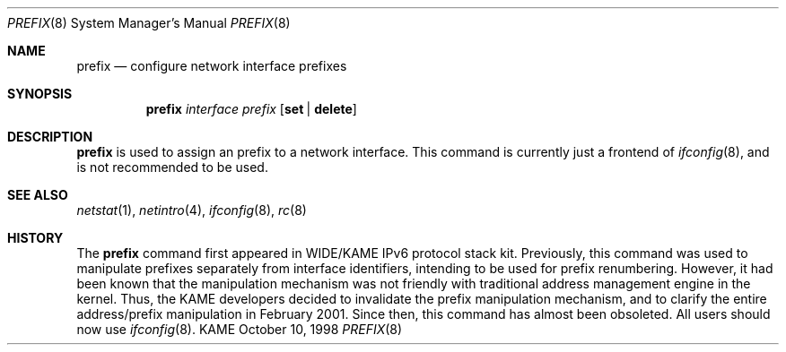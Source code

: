 .\"	$KAME: prefix.8,v 1.6 2001/02/04 05:20:48 jinmei Exp $
.\"
.\" Copyright (C) 1995, 1996, 1997, and 1998 WIDE Project.
.\" All rights reserved.
.\" 
.\" Redistribution and use in source and binary forms, with or without
.\" modification, are permitted provided that the following conditions
.\" are met:
.\" 1. Redistributions of source code must retain the above copyright
.\"    notice, this list of conditions and the following disclaimer.
.\" 2. Redistributions in binary form must reproduce the above copyright
.\"    notice, this list of conditions and the following disclaimer in the
.\"    documentation and/or other materials provided with the distribution.
.\" 3. Neither the name of the project nor the names of its contributors
.\"    may be used to endorse or promote products derived from this software
.\"    without specific prior written permission.
.\" 
.\" THIS SOFTWARE IS PROVIDED BY THE PROJECT AND CONTRIBUTORS ``AS IS'' AND
.\" ANY EXPRESS OR IMPLIED WARRANTIES, INCLUDING, BUT NOT LIMITED TO, THE
.\" IMPLIED WARRANTIES OF MERCHANTABILITY AND FITNESS FOR A PARTICULAR PURPOSE
.\" ARE DISCLAIMED.  IN NO EVENT SHALL THE PROJECT OR CONTRIBUTORS BE LIABLE
.\" FOR ANY DIRECT, INDIRECT, INCIDENTAL, SPECIAL, EXEMPLARY, OR CONSEQUENTIAL
.\" DAMAGES (INCLUDING, BUT NOT LIMITED TO, PROCUREMENT OF SUBSTITUTE GOODS
.\" OR SERVICES; LOSS OF USE, DATA, OR PROFITS; OR BUSINESS INTERRUPTION)
.\" HOWEVER CAUSED AND ON ANY THEORY OF LIABILITY, WHETHER IN CONTRACT, STRICT
.\" LIABILITY, OR TORT (INCLUDING NEGLIGENCE OR OTHERWISE) ARISING IN ANY WAY
.\" OUT OF THE USE OF THIS SOFTWARE, EVEN IF ADVISED OF THE POSSIBILITY OF
.\" SUCH DAMAGE.
.\"
.Dd October 10, 1998
.Dt PREFIX 8
.Os KAME
.Sh NAME
.Nm prefix
.Nd configure network interface prefixes
.Sh SYNOPSIS
.Nm prefix
.Bk -words
.Ar interface prefix
.Ek
.Bk -words
.Op Cm set | delete
.Ek
.Sh DESCRIPTION
.Nm
is used to assign an prefix
to a network interface.
This command is currently just a frontend of
.Xr ifconfig 8 ,
and is not recommended to be used.
.Sh SEE ALSO
.Xr netstat 1 ,
.Xr netintro 4 ,
.Xr ifconfig 8 ,
.Xr rc 8
.Sh HISTORY
The
.Nm
command first appeared in WIDE/KAME IPv6 protocol stack kit.
Previously, this command was used to manipulate prefixes separately
from interface identifiers, intending to be used for prefix
renumbering.
However, it had been known that the manipulation mechanism was not
friendly with traditional address management engine in the kernel.
Thus, the KAME developers decided to invalidate the prefix
manipulation mechanism, and to clarify the entire address/prefix
manipulation in February 2001.
Since then, this command has almost been obsoleted.
All users should now use
.Xr ifconfig 8 .

